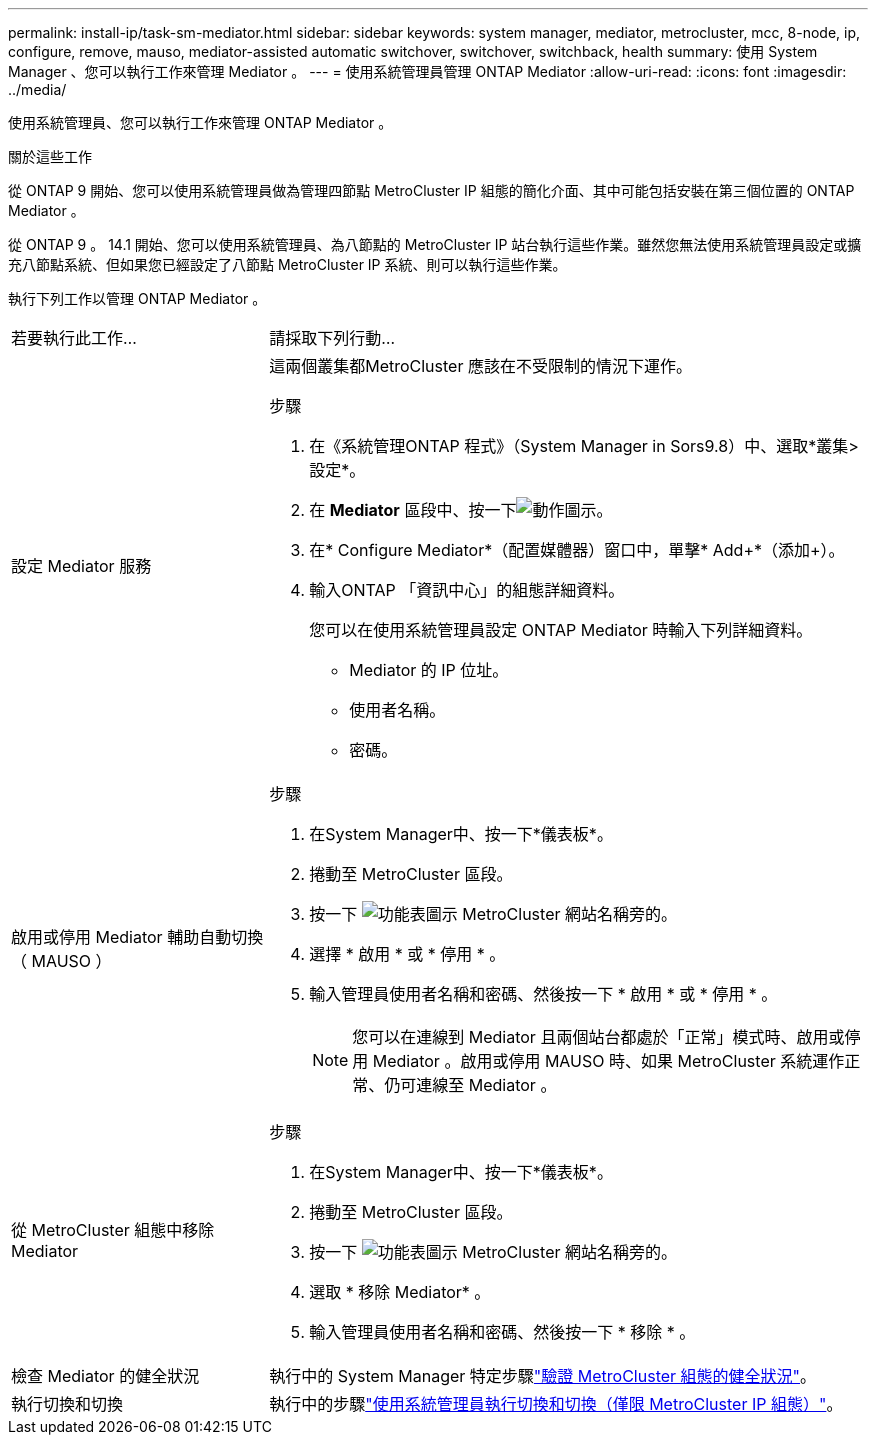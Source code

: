 ---
permalink: install-ip/task-sm-mediator.html 
sidebar: sidebar 
keywords: system manager, mediator, metrocluster, mcc, 8-node, ip, configure, remove, mauso, mediator-assisted automatic switchover, switchover, switchback, health 
summary: 使用 System Manager 、您可以執行工作來管理 Mediator 。 
---
= 使用系統管理員管理 ONTAP Mediator
:allow-uri-read: 
:icons: font
:imagesdir: ../media/


[role="lead"]
使用系統管理員、您可以執行工作來管理 ONTAP Mediator 。

.關於這些工作
從 ONTAP 9 開始、您可以使用系統管理員做為管理四節點 MetroCluster IP 組態的簡化介面、其中可能包括安裝在第三個位置的 ONTAP Mediator 。

從 ONTAP 9 。 14.1 開始、您可以使用系統管理員、為八節點的 MetroCluster IP 站台執行這些作業。雖然您無法使用系統管理員設定或擴充八節點系統、但如果您已經設定了八節點 MetroCluster IP 系統、則可以執行這些作業。

執行下列工作以管理 ONTAP Mediator 。

[cols="30,70"]
|===


| 若要執行此工作... | 請採取下列行動... 


 a| 
設定 Mediator 服務
 a| 
這兩個叢集都MetroCluster 應該在不受限制的情況下運作。

.步驟
. 在《系統管理ONTAP 程式》（System Manager in Sors9.8）中、選取*叢集>設定*。
. 在 *Mediator* 區段中、按一下image:icon_gear.gif["動作圖示"]。
. 在* Configure Mediator*（配置媒體器）窗口中，單擊* Add+*（添加+）。
. 輸入ONTAP 「資訊中心」的組態詳細資料。
+
您可以在使用系統管理員設定 ONTAP Mediator 時輸入下列詳細資料。

+
** Mediator 的 IP 位址。
** 使用者名稱。
** 密碼。






 a| 
啟用或停用 Mediator 輔助自動切換（ MAUSO ）
 a| 
.步驟
. 在System Manager中、按一下*儀表板*。
. 捲動至 MetroCluster 區段。
. 按一下 image:icon_kabob.gif["功能表圖示"] MetroCluster 網站名稱旁的。
. 選擇 * 啟用 * 或 * 停用 * 。
. 輸入管理員使用者名稱和密碼、然後按一下 * 啟用 * 或 * 停用 * 。
+

NOTE: 您可以在連線到 Mediator 且兩個站台都處於「正常」模式時、啟用或停用 Mediator 。啟用或停用 MAUSO 時、如果 MetroCluster 系統運作正常、仍可連線至 Mediator 。





 a| 
從 MetroCluster 組態中移除 Mediator
 a| 
.步驟
. 在System Manager中、按一下*儀表板*。
. 捲動至 MetroCluster 區段。
. 按一下 image:icon_kabob.gif["功能表圖示"] MetroCluster 網站名稱旁的。
. 選取 * 移除 Mediator* 。
. 輸入管理員使用者名稱和密碼、然後按一下 * 移除 * 。




 a| 
檢查 Mediator 的健全狀況
 a| 
執行中的 System Manager 特定步驟link:../maintain/verify-health-mcc-config.html["驗證 MetroCluster 組態的健全狀況"]。



 a| 
執行切換和切換
 a| 
執行中的步驟link:../manage/system-manager-switchover-healing-switchback.html["使用系統管理員執行切換和切換（僅限 MetroCluster IP 組態）"]。

|===